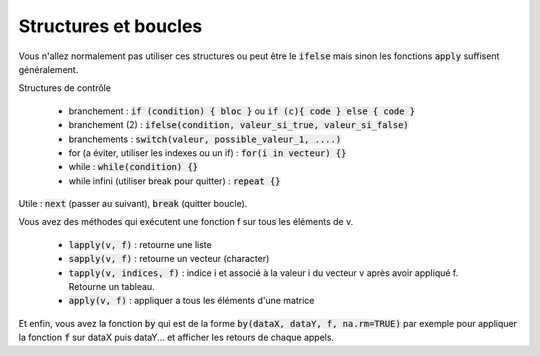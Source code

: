 =============================
Structures et boucles
=============================

Vous n'allez normalement pas utiliser ces structures
ou peut être le :code:`ifelse` mais sinon les fonctions
:code:`apply` suffisent généralement.

Structures de contrôle

	* branchement : :code:`if (condition) { bloc }` ou :code:`if (c){ code } else { code }`
	* branchement (2) : :code:`ifelse(condition, valeur_si_true, valeur_si_false)`
	* branchements : :code:`switch(valeur, possible_valeur_1, ....)`
	* for (a éviter, utiliser les indexes ou un if) : :code:`for(i in vecteur) {}`
	* while : :code:`while(condition) {}`
	* while infini (utiliser break pour quitter) : :code:`repeat {}`

Utile : :code:`next` (passer au suivant), :code:`break` (quitter boucle).

Vous avez des méthodes qui exécutent une fonction f sur tous les
éléments de v.

	* :code:`lapply(v, f)` : retourne une liste
	* :code:`sapply(v, f)` : retourne un vecteur (character)
	* :code:`tapply(v, indices, f)` : indice i et associé à la valeur i du vecteur v après avoir appliqué f. Retourne un tableau.
	* :code:`apply(v, f)` : appliquer a tous les éléments d'une matrice

Et enfin, vous avez la fonction :code:`by`
qui est de la forme :code:`by(dataX, dataY, f, na.rm=TRUE)`
par exemple pour appliquer la fonction :code:`f` sur dataX puis dataY... et
afficher les retours de chaque appels.
